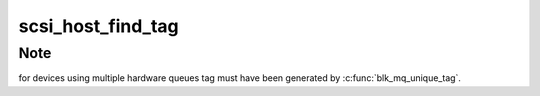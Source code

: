 .. -*- coding: utf-8; mode: rst -*-
.. src-file: include/scsi/scsi_tcq.h

.. _`scsi_host_find_tag`:

scsi_host_find_tag
==================

.. c:function:: struct scsi_cmnd *scsi_host_find_tag(struct Scsi_Host *shost, int tag)

    find the tagged command by host

    :param struct Scsi_Host \*shost:
        pointer to scsi_host

    :param int tag:
        tag

.. _`scsi_host_find_tag.note`:

Note
----

for devices using multiple hardware queues tag must have been
generated by \ :c:func:`blk_mq_unique_tag`\ .

.. This file was automatic generated / don't edit.

